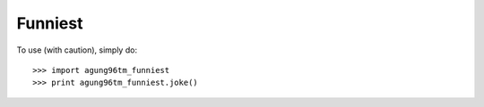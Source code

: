 Funniest
--------

To use (with caution), simply do::

    >>> import agung96tm_funniest
    >>> print agung96tm_funniest.joke()
